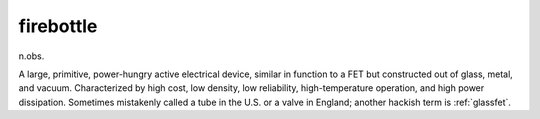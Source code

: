 .. _firebottle:

============================================================
firebottle
============================================================

n\.obs\.

A large, primitive, power-hungry active electrical device, similar in function to a FET but constructed out of glass, metal, and vacuum.
Characterized by high cost, low density, low reliability, high-temperature operation, and high power dissipation.
Sometimes mistakenly called a tube in the U.S. or a valve in England; another hackish term is :ref:`glassfet`\.

